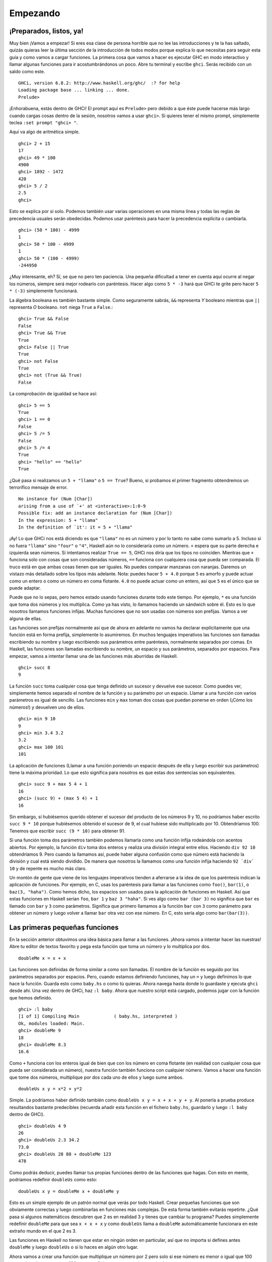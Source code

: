 Empezando
=========

¡Preparados, listos, ya!
------------------------

.. image:: /images/startingout.png
   :align: right
   :alt: Empezando

Muy bien ¡Vamos a empezar! Si eres esa clase de persona horrible que no lee las
introducciones y te la has saltado, quizás quieras leer la última
sección de la introducción de todos modos porque explica lo que necesitas para
seguir esta guía y como vamos a cargar funciones. La primera cosa que vamos
a hacer es ejecutar GHC en modo interactivo y llamar algunas funciones para ir
acostumbrándonos un poco. Abre tu terminal y escribe ``ghci``. Serás recibido
con un saldo como este. ::

    GHCi, version 6.8.2: http://www.haskell.org/ghc/  :? for help
    Loading package base ... linking ... done.
    Prelude>

¡Enhorabuena, estás dentro de GHCi! El prompt aquí es ``Prelude>`` pero debido a
que éste puede hacerse más largo cuando cargas cosas dentro de la sesión,
nosotros vamos a usar ``ghci>``. Si quieres tener el mismo prompt, simplemente
teclea ``:set prompt "ghci> "``.

Aquí va algo de aritmética simple. ::

    ghci> 2 + 15     
    17		      
    ghci> 49 * 100   
    4900	      	    
    ghci> 1892 - 1472
    420	      	     
    ghci> 5 / 2      
    2.5	      	     
    ghci>	      

Esto se explica por si solo. Podemos también usar varias operaciones en una
misma línea y todas las reglas de precedencia usuales serán obedecidas. Podemos
usar paréntesis para hacer la precedencia explícita o cambiarla. ::

    ghci> (50 * 100) - 4999  
    1  		       	   
    ghci> 50 * 100 - 4999  
    1  		       	   
    ghci> 50 * (100 - 4999)  
    -244950  	       	     

¿Muy interesante, eh? Sí, se que no pero ten paciencia. Una pequeña dificultad
a tener en cuenta aquí ocurre al negar los números, siempre será mejor rodearlo
con paréntesis. Hacer algo como ``5 * -3`` hará que GHCi te grite pero hacer
``5 * (-3)`` simplemente funcionará.

La álgebra booleana es también bastante simple. Como seguramente sabrás, ``&&``
representa *Y* booleano mientras que ``||`` representa *O* booleano. ``not``
niega ``True`` a ``False``.::

    ghci> True && False     
    False  		      	
    ghci> True && True      
    True  		      	 
    ghci> False || True     
    True   		      	
    ghci> not False  	      
    True  		      	 
    ghci> not (True && True)  
    False

La comprobación de igualdad se hace así: ::

    ghci> 5 == 5  	      	 
    True  		      	 
    ghci> 1 == 0  	      	 
    False  		      	
    ghci> 5 /= 5  	      	 
    False  		      	
    ghci> 5 /= 4  	      	 
    True  		      	 
    ghci> "hello" == "hello"  
    True   		      	

¿Qué pasa si realizamos un ``5 + "llama"`` o ``5 == True``? Bueno, si probamos
el primer fragmento obtendremos un terrorífico mensaje de error. ::

    No instance for (Num [Char])
    arising from a use of `+' at <interactive>:1:0-9
    Possible fix: add an instance declaration for (Num [Char])
    In the expression: 5 + "llama"
    In the definition of `it': it = 5 + "llama"

¡Ay! Lo que GHCi nos está diciendo es que ``"llama"`` no es un número y por lo
tanto no sabe como sumarlo a 5. Incluso si no fuera ``"llama"`` sino ``"four"``
o ``"4"``, Haskell aún no lo consideraría como un número. ``+`` espera que su
parte derecha e izquierda sean números. Si intentamos realizar ``True == 5``,
GHCi nos diría que los tipos no coinciden. Mientras que ``+`` funciona solo
con cosas que son consideradas números, ``==`` funciona con cualquiera cosa que
pueda ser comparada. El truco está en que ambas cosas tienen que ser iguales. No
puedes comparar manzanas con naranjas. Daremos un vistazo más detallado sobre 
los tipos más adelante. Nota: puedes hacer ``5 + 4.0`` porque ``5`` es amorfo y
puede actuar como un entero o como un número en coma flotante. ``4.0`` no puede
actuar como un entero, así que ``5`` es el único que se puede adaptar.

Puede que no lo sepas, pero hemos estado usando funciones durante todo este
tiempo. Por ejemplo, ``*`` es una función que toma dos números y los
multiplica. Como ya has visto, lo llamamos haciendo un sándwich sobre él. Esto
es lo que nosotros llamamos funciones infijas. Muchas funciones que no son
usadas con números son prefijas. Vamos a ver alguna de ellas.

.. image:: /images/ringring.png
   :align: right
   :alt: Ring Ring!


Las funciones son prefijas normalmente así que de ahora en adelante no vamos ha
declarar explícitamente que una función está en forma prefija, simplemente lo
asumiremos. En muchos lenguajes imperativos las funciones son llamadas
escribiendo su nombre y luego escribiendo sus parámetros entre paréntesis, 
normalmente separados por comas. En Haskell, las funciones son llamadas
escribiendo su nombre, un espacio y sus parámetros, separados por espacios.
Para empezar, vamos a intentar llamar una de las funciones más aburridas de
Haskell. ::

    ghci> succ 8
    9

La función ``succ`` toma cualquier cosa que tenga definido un sucesor y
devuelve ese sucesor. Como puedes ver, simplemente hemos separado el nombre de 
la función y su parámetro por un espacio. Llamar a una función con varios 
parámetros es igual de sencillo. Las funciones ``min`` y ``max`` toman dos cosas
que puedan ponerse en orden (¡Cómo los números!) y devuelven uno de ellos. ::

    ghci> min 9 10   
    9  	       	     
    ghci> min 3.4 3.2  
    3.2  	       
    ghci> max 100 101  
    101   	       

La aplicación de funciones (Llamar a una función poniendo un espacio después de
ella y luego escribir sus parámetros) tiene la máxima prioridad. Lo que esto
significa para nosotros es que estas dos sentencias son equivalentes. ::

    ghci> succ 9 + max 5 4 + 1    
    16  			    	 
    ghci> (succ 9) + (max 5 4) + 1  
    16  			    	 

Sin embargo, si hubiésemos querido obtener el sucesor del producto de los
números 9 y 10, no podríamos haber escrito ``succ 9 * 10`` porque hubiésemos
obtenido el sucesor de 9, el cual hubiese sido multiplicado por 10.
Obtendríamos 100. Tenemos que escribir ``succ (9 * 10)`` para obtener 91. 

Si una función toma dos parámetros también podemos llamarla como una función
infija rodeándola con acentos abiertos. Por ejemplo, la función ``div`` toma dos
enteros y realiza una división integral entre ellos. Haciendo ``div 92 10``
obtendríamos 9. Pero cuando la llamamos así, puede haber alguna confusión como 
que número está haciendo la división y cual está siendo dividido. De manera que
nosotros la llamamos como una función infija haciendo ``92 `div` 10`` y de 
repente es mucho más claro.

Un montón de gente que viene de los lenguajes imperativos tienden a aferrarse
a la idea de que los paréntesis indican la aplicación de funciones. Por ejemplo,
en C, usas los paréntesis para llamar a las funciones como ``foo()``,
``bar(1)``, o ``baz(3, "haha")``. Como hemos dicho, los espacios son usados para
la aplicación de funciones en Haskell. Así que estas funciones en Haskell serían
``foo``, ``bar 1`` y  ``baz 3 "haha"``. Si ves algo como ``bar (bar 3)`` no
significa que ``bar`` es llamado con ``bar`` y ``3`` como parámetros. Significa
que primero llamamos a la función ``bar`` con ``3`` como parámetro para obtener
un número y luego volver a llamar ``bar`` otra vez con ese número. En C, esto
sería algo como ``bar(bar(3))``.


Las primeras pequeñas funciones
-------------------------------

En la sección anterior obtuvimos una idea básica para llamar a las funciones.
¡Ahora vamos a intentar hacer las nuestras! Abre tu editor de textos favorito y
pega esta función que toma un número y lo multiplica por dos. ::

    doubleMe x = x + x

Las funciones son definidas de forma similar a como son llamadas. El nombre de
la función es seguido por los parámetros separados por espacios. Pero, cuando
estamos definiendo funciones, hay un ``=`` y luego definimos lo que hace la
función. Guarda esto como ``baby.hs`` o como tú quieras. Ahora navega hasta
donde lo guardaste y ejecuta ``ghci`` desde ahí. Una vez dentro de GHCi, haz 
``:l baby``. Ahora que nuestro script está cargado, podemos jugar con la función
que hemos definido. ::

    ghci> :l baby  					       	    
    [1 of 1] Compiling Main             ( baby.hs, interpreted )  
    Ok, modules loaded: Main.  				       
    ghci> doubleMe 9  					       
    18  	 						       
    ghci> doubleMe 8.3  					       
    16.6   		

Como ``+`` funciona con los enteros igual de bien que con los número en coma
flotante (en realidad con cualquier cosa que pueda ser considerada un número),
nuestra función también funciona con cualquier número. Vamos a hacer una
función que tome dos números, multiplique por dos cada uno de ellos y luego sume
ambos. ::

    doubleUs x y = x*2 + y*2

Simple. La podríamos haber definido también como
``doubleUs x y = x + x + y + y``. Al ponerla a prueba produce resultandos
bastante predecibles (recuerda añadir esta función en el fichero ``baby.hs``,
guardarlo y luego ``:l baby`` dentro de GHCi). ::

    ghci> doubleUs 4 9  	       	      
    26  			       	      
    ghci> doubleUs 2.3 34.2  	       	 
    73.0  			       	    
    ghci> doubleUs 28 88 + doubleMe 123  
    478  			       	     

Como podrás deducir, puedes llamar tus propias funciones dentro de las funciones
que hagas. Con esto en mente, podríamos redefinir ``doubleUs`` como esto: ::

    doubleUs x y = doubleMe x + doubleMe y   

Esto es un simple ejemplo de un patrón normal que verás por todo Haskell. Crear
pequeñas funciones que son obviamente correctas y luego combinarlas en funciones
más complejas. De esta forma también evitarás repetirte. ¿Qué pasa si algunos
matemáticos descubren que 2 es en realidad 3 y tienes que cambiar tu programa?
Puedes simplemente redefinir ``doubleMe`` para que sea ``x + x + x`` y como 
``doubleUs`` llama a ``doubleMe`` automáticamente funcionara en este extraño
mundo en el que 2 es 3.

Las funciones en Haskell no tienen que estar en ningún orden en particular, así 
que no importa si defines antes ``doubleMe`` y luego ``doubleUs`` o si lo haces
en algún otro lugar.

Ahora vamos a crear una función que multiplique un número por 2 pero solo si ese
número es menor o igual que 100 porque los número mayores 100 ya son
suficientemente grandes por si solos. ::

    doubleSmallNumber x = if x > 100   
                            then x     
                            else x*2 
  
.. image:: /images/baby.png
   :align: left
   :alt: Bebe

Aquí hemos introducido la sentencia if de Haskell. Probablemente ya estés
familiarizado con la sentencia if de otros lenguajes. La diferencia entre la
sentencia if de Haskell y la de los lenguajes imperativos es que la para else
de la sentencia es obligatoria en Haskell. En los lenguajes imperativos puede
saltarte un par de pasos si una condición no se ha satisfecho pero en Haskell
cada expresión y función debe devolver algo. También podríamos haber definido 
la sentencia if en una línea pero encuentro esta forma más legible. Otro tema
acerca de la sentencia if en Haskell es que es una expresión. Básicamente una
expresión es un trozo de código que devuelve un valor. ``5`` es una expresión 
porque devuelve 5, ``4 + 8`` es una expresión, ``x + y`` es una expresión porque
devuelve la suma de ``x`` e ``y``. Como la parte else es obligatoria, una
sentencia if siempre debe devolver algo y ese es el porque de que es una
expresión. Si queremos añadir uno a cada número que es producido por nuestra
función anterior, podemos escribir su cuerpo así.  ::

    doubleSmallNumber' x = (if x > 100 then x else x*2) + 1  

Si hubiésemos omitido los paréntesis, sólo hubiese añadido uno si ``x`` no fuera
mayor que 100. Fíjate en el ``'`` al final del nombre de la función. Ese
apostrofare no tiene ningún significado especial en la sintaxis de Haskell. Es 
un carácter valido para ser usado en el nombre de una función. Normalmente
usamos ``'`` para denotar la versión estricta de una función (una que no es
perezosa) o una pequeña versión modificada de una función o variable. Como ``'``
es un carácter válido para la funciones, podemos hacer cosas como esta. ::

    conanO'Brien = "It's a-me, Conan O'Brien!"

Hay dos cosas que destacar aquí. La primera es que en esta función no
capitalizamos el nombre de Conan. Esto es porque las funciones no pueden empezar
con una letra en mayúsculas. Veremos el porqué un poco más tarde. La segunda es
que esta función no toma ningún parámetro, normalmente lo llamamos una
definición (o un nombre). Como no podemos cambiar los nombres (y las funciones) 
después de que las hayamos definido, ``conanO'Brien`` y la cadena ``"It's a-me,
Conan O'Brien!"`` se pueden utilizar indistintamente. 

Una introducción a las listas
-----------------------------

.. image:: /images/list.png
   :align: left
   :alt: Lista

Al igual que las listas de compra en la vida real, las listas en Haskell son muy
útiles. Es la estructura de datos más utilizada y pueden ser utilizadas de
múltiples formas diferentes para modelar y resolver un montón de problemas. Las
listas son MUY impresionantes. En esta sección daremos un vistazo a las bases 
sobre las listas, cadenas (las cuales son listas) y listas por compresión. 

En Haskell, las listas son una estructura de datos **homogénea**. Almacena
varios elementos del mismo tipo. Esto significa que podemos tener una lista de
enteros o una lista de caracteres pero no podemos tener una lista que tenga unos
cuantos enteros y otros cuantos más caracteres. Y ahora, ¡una lista!

.. note::
    
    Podemos usar la palabra reservada ``let`` para definir un nombre en GHCi.
    Hacer ``let a = 1`` dentro de GHCi es equivalente ha escribir ``a = 1`` en
    un script y luego cargarlo.

::

    ghci> let lostNumbers = [4,8,15,16,23,42]  
    ghci> lostNumbers  		       	     
    [4,8,15,16,23,42]  		       	     

Como puedes ver, las listas se indican mediante corchetes y sus valores se 
separan por comas. Si hemos intentado crear una lista como esta
``[1, 2, 'a', 3, 'b','c',4]``, Haskell nos avisaría que los caracteres (que son,
por cierto, declarados como un carácter entre comillas simples) no son números.
Hablando sobre caracteres, las cadenas son simplemente cadenas de caracteres.
``"hello"`` es solo `azúcar sintáctica <http://es.wikipedia.org/wiki/Azúcar_sintáctica>`_
para ``['h','e','l','l','o']``. Como las cadenas son listas, podemos usar las 
funciones de listas sobre ellas, lo cual es realmente útil.

Una tarea común es concatenar dos listas. Cosa que conseguimos con el operador
``++``. ::

    ghci> [1,2,3,4] ++ [9,10,11,12]  
    [1,2,3,4,9,10,11,12]  	       	
    ghci> "hello" ++ " " ++ "world"  
    "hello world"  		       
    ghci> ['w','o'] ++ ['o','t']   
    "woot"  		       	     

Cuidado cuando usas el operador ``++`` repetidas veces en una cadena larga. 
Cuando concatenas dos listas (incluso si añades una lista de un elemento a otra
lista, por ejemplo ``[1,2,3] ++ [4]``, internamente, Haskell tiene que recorrer
la lista entera desde la parte izquierda del operador ``++``. Esto no es un
problema cuando tratamos con listas que no son demasiado grandes. Pero
concatenar algo al final de una lista que tiene cincuenta millones de elementos
llevará un rato. Sin embargo, concatenar algo al principio de una lista
utilizando el operador ``:`` (También llamado operador cons) es instantáneo. ::

    ghci> 'A':" SMALL CAT"   
    "A SMALL CAT"  	       	 
    ghci> 5:[1,2,3,4,5]      
    [5,1,2,3,4,5]  	       	 

Fíjate que ``:`` toma un número y una lista de números o un carácter y una lista
de caracteres, mientras que ``++`` toma dos listas. Incluso si añades un
elemento al final de las lista con ``++``, hay que rodearlo con corchetes por lo
que se convierte en una lista de un solo elemento.

``[1,2,3]`` es solo azúcar sintáctico para ``1:2:3:[]``. ``[]`` es una lista
vacía. Si anteponemos 3 a ella con ``:``, obtenemos ``[3]``, y si anteponemos 2
a esto obtenemos ``[2,3]``.

.. note::

    ``[]``, ``[[]]`` y ``[[],[],[]]`` son todas cosas diferentes. La primera es 
    una lista vacía, la segunda es una lista que contiene un elemento (otra
    lista vacía) y la tercera es una lista que contiene tres elementos.

Si quieres obtener un elemento de la lista sabiendo su índice, utiliza ``!!``.
Los índices empiezan con 0. ::

    ghci> "Steve Buscemi" !! 6  	       	 
    'B'  				       	
    ghci> [9.4,33.2,96.2,11.2,23.25] !! 1  
    33.2  				       

Pero si intentas obtener el sexto elemento de una lista que solo tiene cuatro
elementos, obtendrás un error, así que ves con cuidado. 

Las listas también pueden contener listas. Estas también pueden contener listas
que contengan listas que contengas listas... ::

    ghci> let b = [[1,2,3,4],[5,3,3,3],[1,2,2,3,4],[1,2,3]]   	
    ghci> b  						       	
    [[1,2,3,4],[5,3,3,3],[1,2,2,3,4],[1,2,3]]  	       	      
    ghci> b ++ [[1,1,1,1]]  				       	
    [[1,2,3,4],[5,3,3,3],[1,2,2,3,4],[1,2,3],[1,1,1,1]]       	
    ghci> [6,6,6]:b  					       	
    [[6,6,6],[1,2,3,4],[5,3,3,3],[1,2,2,3,4],[1,2,3]]         	
    ghci> b !! 2  					       	
    [1,2,2,3,4]   					       	

Las listas de dentro de las listas pueden tener diferentes tamaños pero no
pueden tener diferentes tipos. De la misma forma que no se pueden tener listas
que contengan caracteres y algunos números, tampoco se pueden tener listas que
contengan listas de caracteres y listas de números.

Las listas pueden ser comparadas si los elementos que contienen pueden ser
comparados. Cuando usamos ``<``, ``<=``, ``>``, y ``>=`` para comparar listas,
son comparadas en orden lexicográfico. Primero son comparadas las cabezas. Luego
son comparados los segundos y así sucesivamente.

¿Qué mas puedes hacer con las listas? Aquí tienes algunas funciones básicas que
pueden operar con las listas.

 * ``head`` toma una lista y devuelve su cabeza. La cabeza de una lista es
   básicamente el primer elemento. ::

       ghci> head [5,4,3,2,1]  
       5   

 * ``tail`` toma una lista y devuelve su cola. En otros palabras, corta la
   cabeza de la lista. ::

       ghci> tail [5,4,3,2,1]  
       [4,3,2,1]   

 * ``last`` toma una lista y devuelve su último elemento. ::

       ghci> last [5,4,3,2,1]  
       1   

 * ``init`` toma una lista y devuelve toda la lista excepto su último elemento. ::

       ghci> init [5,4,3,2,1]  
       [5,4,3,2]   

Si pensamos en las listas como en un monstruo, esto es lo que pasa.

.. image:: /images/listmonster.png
   :align: center
   :alt: Monstruo

¿Pero que pasa si intentamos obtener la cabeza de una lista vacía? ::

    ghci> head []  
    *** Exception: Prelude.head: empty list  

¡Oh, explotó delante de nuestros ojos! Si no hay ningún monstruo, no tiene
cabeza. Cuando usamos ``head``, ``tail``, ``last`` e ``init``, debemos tener
precaución de no usar con ellas listas vacías. Este error no puede ser capturado
en tiempo de compilación así que siempre es una buena práctica tomar
precauciones antes de decir a Haskell que te devuelva algunos elementos de una
lista vacía. 

 * ``length`` toma una lista y obviamente devuelve su tamaño. ::
       
       ghci> length [5,4,3,2,1]  
       5  

 * ``null`` comprueba si una lista está vacía. Si lo está, devuelve ``True``, en
   caso contrario devuelve ``False``. Usa esta función en lugar de ``xs == []``
   (si tienes una lista que se llame xs). ::

       ghci> null [1,2,3]   
       False  		   
       ghci> null []  	   
       True  		   

 * ``reverse`` da la vuelta a lista. ::

       ghci> reverse [5,4,3,2,1]  
       [1,2,3,4,5]  

 * ``take`` toma un número y una lista. Extrae dicho número de elementos de una
   lista. Observa. ::

       ghci> take 3 [5,4,3,2,1]   
       [5,4,3]  		       	 
       ghci> take 1 [3,9,3]       	 
       [3]  		       	     
       ghci> take 5 [1,2]         	 
       [1,2]  		       	 
       ghci> take 0 [6,6,6]       	 
       []  		       	      

   Fíjate que si intentamos tomar más elementos de los que hay en una lista,
   simplemente devuelve la lista. Si tomamos 0 elementos, obtenemos una lista
   vacía.

 * ``drop`` funciona de forma similar, solo que quita un número de elementos del
   comienzo de la lista. ::

       ghci> drop 3 [8,4,2,1,5,6]   
       [1,5,6]  			   
       ghci> drop 0 [1,2,3,4]  	   
       [1,2,3,4]  		   	 
       ghci> drop 100 [1,2,3,4]     
       []   			   

 * ``maximum`` toma una lista de cosas que se pueden poner en algún tipo de
   orden y devuelve el elemento más grande. 

 * ``minimum`` devuelve el más pequeño. ::

       ghci> minimum [8,4,2,1,5,6]  
       1  		       	      
       ghci> maximum [1,9,2,3,4]  
       9   		       	     

 * ``sum`` toma una lista de números y devuelve su suma.

 * ``product`` toma una lista de números y devuelve su producto. ::

       ghci> sum [5,2,1,6,3,2,5,7]  
       31  
       ghci> product [6,2,1,2]  
       24  
       ghci> product [1,2,5,6,7,9,2,0]  
       0   

 * ``elem`` toma una cosa y una lista de cosas y nos dice si dicha cosa es un
   elemento de la lista. Normalmente esta función es llamada en forma infija
   porque es más fácil de leer de esta forma. ::

       ghci> 4 `elem` [3,4,5,6]  
       True  
       ghci> 10 `elem` [3,4,5,6]  
       False  

Estas fueron unas cuantas pocas funciones básicas que operan con las listas.
Veremos más funciones de listas más adelante. 


Texas Rangos
------------

.. image:: /images/cowboy.png
   :align: right
   :alt: Cowboy


¿Qué pasa si queremos una lista con todos los números entre el 1 y el 20? Claro,
podríamos simplemente escribirlos pero obviamente hacer esto no es una solución
para los señores que demandan la excelencia de sus lenguajes de programación.
En su lugar, usaremos rangos. Los rangos son una manera de crear listas que
contengan una secuencia aritmética de elementos numerables. Los números pueden
ser enumerados. Uno, dos, tres, cuatro, etc. Los caracteres también pueden ser
enumerados. El alfabeto es una enumeración de caracteres desde la A hasta la Z.
Los nombres no son numerables. ¿Qué viene después de "John"? No lo se.

Para crear una lista que contenga todos los números naturales desde el 1 hasta
el 20 simplemente escribimos ``[1..20]``. Esto es equivalente ha escribir
``[1,2,3,4,5,6,7,8,9,10,11,12,13,14,15,16,17,18,19,20]`` y no hay ninguna
diferencia entre escribir uno u otro salvo que escribir una secuencia numerable
larga manualmente es estúpido. ::

    ghci> [1..20]  				       	  
    [1,2,3,4,5,6,7,8,9,10,11,12,13,14,15,16,17,18,19,20]  
    ghci> ['a'..'z']  				       	 
    "abcdefghijklmnopqrstuvwxyz"  		       	  
    ghci> ['K'..'Z']  				       	 
    "KLMNOPQRSTUVWXYZ"   			       	  

Los rangos son buenos porque también podemos especificar un paso. ¿Qué pasa si
queremos todos los números pares desde el 1 hasta el 20, o cada tercer número? ::

    ghci> [2,4..20]  
    [2,4,6,8,10,12,14,16,18,20]  
    ghci> [3,6..20]  
    [3,6,9,12,15,18]   

Es simplemente cuestión de separar los primeros dos elementos con una coma y
luego especificar el límite superior. Aunque son muy inteligentes, los rangos
con pasos no son tan inteligentes como algunas personas esperan que sean. No
puedes escribir ``[1,2,4,8,16..100]`` y esperar obtener todas las potencias de
2. Primero porque solo se puede especificar un paso. Y segundo porque las
secuencias que no son aritméticas son ambiguas si solo damos unos pocos
elementos iniciales. 

Para obtener una lista con todos los números desde el 20 hasta el 1 no puedes
hacer solo ``[20..1]``, tienes que hacer ``[20,19..1]``. 

¡Cuidado cuando uses números en coma flotantes con los rangos! Porque éstos no 
son del todo precisos (por definición), y su uso con los rangos puede dar
algunos resultados no muy esperados. :: 

    ghci> [0.1, 0.3 .. 1]  
    [0.1,0.3,0.5,0.7,0.8999999999999999,1.0999999999999999]  

Mi consejo es no usarlos en los rangos. 

También puedes utilizar los rangos para crear listas infinitas simplemente no
especificando un límite superior. Más tarde nos centraremos más en las listas
infinitas. Por ahora, vamos a examinar como obtendríamos los primeros 24
múltiplos de 13. Sí, podemos utilizar ``[13,26..24*13]``. Pero hay una forma
mejor: ``take 13 [13,26..]``. Como Haskell es perezoso, no intentará evaluar la
lista infinita inmediatamente porque no terminaría nunca. Él espera a ver que
es lo que quieres obtener de la lista infinita. Y aquí ve que solo queremos los
primeros 24 elementos y los evalúa con mucho gusto. 

Ahora, un puñado de funciones que generan listas infinitas:

 * ``cycle`` toma una lista y crea un ciclo de listas iguales infinito. Si 
   intentáramos mostrar el resultado, nunca terminaría así que hay que cortarlo
   en alguna parte. ::

       ghci> take 10 (cycle [1,2,3])  
       [1,2,3,1,2,3,1,2,3,1]  
       ghci> take 12 (cycle "LOL ")  
       "LOL LOL LOL " 

 * ``repeat`` toma un elemento y produce una lista infinita que contiene ese
   único elemento. Es como hacer un ciclo de una lista con un solo elemento. ::

       ghci> take 10 (repeat 5)  
       [5,5,5,5,5,5,5,5,5,5] 

   Aunque aquí sería más simple usar la función ``replicate`` si sabes el número
   de elementos de antemano. ``replicate 3 10`` devuelve ``[10,10,10]``.


Soy una lista por comprensión
-----------------------------

.. image:: /images/kermit.png
   :align: left
   :alt: Kermit

Si alguna vez tuviste clases de matemáticas, probablemente te toparas con los
conjuntos por comprensión. Normalmente son utilizados para construir conjuntos
más específicos a partir de otros más generales. Un conjunto por comprensión 
que contenga los diez primeros números naturales pares sería 
:math:`\mathrm{\mathsf{\mathrm{S=\{2\cdot x\left|\: x\in\mathbb{N},\: x\leq10\right.\}}}}`.
La parte anterior al separador se llama la función de salida,
:math:`\mathrm{\mathsf{\mathrm{x}}}` es la variable,
:math:`\mathrm{\mathsf{\mathrm{\mathbb{N}}}}` es el conjunto de entrada y
:math:`\mathrm{\mathsf{\mathrm{x\leq10}}}` es el predicado. Esto significa que
el conjunto contiene todos los dobles de los número naturales que cumplen el
predicado.

Si quisiéramos escribir esto en Haskell, podríamos usar algo como
``take 10 [2,4..]``. Pero, ¿y si no quisiéramos los dobles de los diez primeros
número naturales, sino algún tipo de función más compleja?  Para ello podemos
utilizar las listas por comprensión. Las listas por comprensión son muy
similares a los conjuntos por comprensión. En este caso, la lista por
comprensión que deberíamos usar sería ``[x*2 | x <- [1..10]]``. ``x`` es
extraído de ``[1..10]`` y para cada elemento de ``[1..10]`` (que hemos ligado
a ``x``) obtenemos ese elemento doblado. Esta comprensión en acción seria: ::

    ghci> [x*2 | x <- [1..10]]
    [2,4,6,8,10,12,14,16,18,20]
    
Como podemos ver, obtenemos los resultados deseados. Ahora vamos a añadir una
condición (o un predicado) a esta comprensión. Los predicados van después la
parte donde enlazamos las variables, separado por una coma. Digamos que solo
queremos los elementos que su doble sea mayor o igual a doce: ::

    ghci> [x*2 | x <- [1..10], x*2 >= 12]  
    [12,14,16,18,20]
    
Guay, funciona. ¿Cómo sería si quisiéramos todos los números del 50 al 100 cuyo
resto al dividir por 7 fuera 3? Fácil: ::

    ghci> [ x | x <- [50..100], x `mod` 7 == 3]  
    [52,59,66,73,80,87,94]   

¡Todo un éxito! Ten en cuenta que eliminar elementos de la lista utilizando
predicados también se conoce como **filtrado**. Tomamos una lista de números
y la filtramos usando predicados. Ahora otro ejemplo. Digamos que queremos
una comprensión que reemplace cada número impar mayor que diez por "BANG!" y
cada número impar menor que diez por "BOOM!". Si un número no es impar, lo
dejamos fuera de la lista. Para mayor comodidad, ponemos la comprensión dentro
de una función para que sea fácilmente reusable. ::

    boomBangs xs = [ if x < 10 then "BOOM!" else "BANG!" | x <- xs, odd x]   
    
La última parte de la comprensión es el predicado. La función ``odd`` devuelve
``True`` si le pasamos un número impar y ``False`` con uno par. El elemento es
incluido en la lista solo si todos los predicados se evalúan a ``True``. ::

    ghci> boomBangs [7..13]  
    ["BOOM!","BOOM!","BANG!","BANG!"]  
    
Podemos incluir varios predicados. Si quisiéramos todos los elementos del 10 al
20 que no fueran 13, 15 ni 19, haríamos: ::

    ghci> [ x | x <- [10..20], x /= 13, x /= 15, x /= 19]
    [10,11,12,14,16,17,18,20]
    
No solo podemos tener varios predicados en una lista por comprensión (un
elemento debe satisfacer todos los predicados para ser incluido en la lista),
sino que también podemos extraer los elementos de varias listas. Cuando
extraemos elementos de varias listas, la comprensión produce todas las
combinaciones posibles de dichas listas y las une para la función de salida que
suministremos. Una lista producida por una comprensión que extrae elementos
de dos listas cuyas longitudes son de 4, tendrá una longitud de 16 elementos
siempre y cuando no los filtremos. Si tenemos dos listas, ``[2,5,10]`` y
``[8,10,11]`` y queremos que el producto de todas las combinaciones posibles
entre ambas, usaremos: ::

    ghci> [ x*y | x <- [2,5,10], y <- [8,10,11]]  
    [16,20,22,40,50,55,80,100,110]
    
Como era de esperar, la longitud de la nueva lista es de 9. ¿Y si quisiéramos
todos los posibles productos cuyo valor sea mayor que 50? ::

    ghci> [ x*y | x <- [2,5,10], y <- [8,10,11], x*y > 50]
    [55,80,100,110]
    
¿Qué tal una lista por comprensión que combine una lista de adjetivos con una
lista de nombres? Solo para quedarnos tranquilos... ::

    ghci> let nouns = ["hobo","frog","pope"]  
    ghci> let adjectives = ["lazy","grouchy","scheming"]  
    ghci> [adjective ++ " " ++ noun | adjective <- adjectives, noun <- nouns]  
    ["lazy hobo","lazy frog","lazy pope","grouchy hobo","grouchy frog",  
    "grouchy pope","scheming hobo","scheming frog","scheming pope"]

¡Ya se! Vamos a escribir nuestra propia versión de ``length``. La llamaremos
``length'``. ::

    length' xs = sum [1 | _ <- xs]

``_`` significa que no nos importa lo que vayamos a extraer de la lista, así que
en vez de escribir el nombre de una variable que nunca usaríamos, simplemente
escribimos ``_``. La función reemplaza cada elemento de la lista original por
1 y luego los suma. Esto significa que la suma resultante será el tamaño de
nuestra lista.
    
Solo un recordatorio: como las cadenas son listas, podemos usar las listas por
comprensión para procesar y producir cadenas. Por ejemplo, una función que toma
cadenas y elimina de ellas todo excepto las letras mayúsculas sería algo así: ::

    removeNonUppercase st = [ c | c <- st, c `elem` ['A'..'Z']]
    
Unas pruebas rápidas: ::

    ghci> removeNonUppercase "Hahaha! Ahahaha!"
    "HA"
    ghci> removeNonUppercase "IdontLIKEFROGS"
    "ILIKEFROGS"
    
En este caso el predicado hace todo el trabajo. Dice que el elemento será
incluido en la lista solo si es un elemento de ``[A..Z]``. Las listas por
comprensión anidadas son también posibles si estás trabajando con listas 
que contienen listas. Por ejemplo, dada una lista de listas de números, vamos
eliminar los números impares sin aplanar la lista: ::

    ghci> let xxs = [[1,3,5,2,3,1,2,4,5],[1,2,3,4,5,6,7,8,9],[1,2,4,2,1,6,3,1,3,2,3,6]]  
    ghci> [ [ x | x <- xs, even x ] | xs <- xxs]  
    [[2,2,4],[2,4,6,8],[2,4,2,6,2,6]]  
    
Puedes escribir listas por comprensión en varias líneas. Así que si no estás
en GHCi, es mejor dividir las listas por comprensión en varias líneas,
especialmente si están anidadas.
 

Tuplas
------

.. image:: /images/tuple.png
   :align: right
   :alt: Tupla

De alguna forma, las tuplas son parecidas a las listas. Ambas son una forma de
almacenar varios valores en un solo valor. Sin embargo, hay unas pocas
diferencias fundamentales. Una lista de números es una lista de números. Ese es
su tipo y no importa si tiene un sólo elemento o una cantidad infinita de ellos.
Las tuplas sin embargo, son utilizadas cuando sabes exactamente cuantos valores
tienen que se combinados y su tipo depende de cuantos componentes y el tipo de
estos componentes. Las tuplas se denotan con paréntesis y sus valores se separan
con comas.

Otra diferencia clave es que no tienen que ser homogéneas. Al contrario que las
listas, las tuplas pueden contener una combinación de varios tipos.

Piensa en como representaríamos un vector bi-dimensional en Haskell. Una forma
sería utilizando listas. Podría funcionar. Entonces, ¿si quisiéramos poner varios
vectores dentro de una lista que representa los puntos de una figura
bi-dimensional? Podríamos hacer algo como ``[[1,2],[8,11],[4,5]]``. El problema
con este método es que también podríamos hacer cosas como
``[[1,2],[8,11,5],[4,5]]`` ya que Haskell no tiene problemas con ello, sigue
siendo una lista de listas de números pero no tiene ningún tipo de sentido. Pero
una tupla de tamaño 2 (también llamado par) tiene su propio tipo, lo que
significa que no puedes tener varios duplas y un triple (una tupla de tamaño 3)
en una lista, así que vamos a usar estas. En lugar de usar corchetes rodeando
los vectores utilizamos paréntesis: ``[(1,2),(8,11),(4,5)]``. ¿Qué pasaría si
intentamos crear una forma como ``[(1,2),(8,11,5),(4,5)]``? Bueno, obtendríamos
este error: ::

    Couldn't match expected type `(t, t1)'  
    against inferred type `(t2, t3, t4)'  
    In the expression: (8, 11, 5)  
    In the expression: [(1, 2), (8, 11, 5), (4, 5)]  
    In the definition of `it': it = [(1, 2), (8, 11, 5), (4, 5)]  
    
Nos está diciendo que hemos intentado usar un par y un triple en la misma lista,
lo cual no esta permitido ya que las listas son homogéneas y un par tiene un
tipo diferente al de un triple (aunque contengan el mismo tipo de valores).
Tampoco podemos hacer algo como ``[(1,2),("One",2)]`` ya que el primer elemento
de la lista es un par de números y el segundo es un par de una cadena y un
número. Las tuplas pueden ser usadas para representar una gran variedad de
datos. Por ejemplo, si queremos representar el nombre y la edad de alguien en
Haskell, podemos utilizar un triple: ``("Christopher", "Walken", 55)``. Como
hemos visto en este ejemplo las tuplas también pueden contener listas.

Utiliza la tuplas cuando sepas de antemano cuantos componentes de algún dato
debes tener. Las tuplas son mucho más rígidas que las listas ya que para cada
tamaño tienen su propio tipo, así que no puedes escribir una función general
que añada un elemento a una tupla: tiene que escribir una función para añadir
duplas, otra función para añadir triplas, otra función para añadir 4-tuplas,
etc.

Mientras que existen listas unitarias, no existen tuplas unitarias. Realmente no
tiene mucho sentido cuando lo piensas. Una tupla unitaria sería simplemente el
valor que contiene y no nos aportaría ningún beneficio.

Como las listas, las tuplas pueden ser comparadas si sus elementos pueden ser
comparados. Únicamente no puedes comparar dos tuplas de diferentes tamaños
mientras que si puedes comparar dos listas de diferentes tamaños. Dos funciones
útiles para operar con tuplas son:

 * ``fst`` toma un par y devuelve su primer componente. ::
       ghci> fst (8,11)  
       8  
       ghci> fst ("Wow", False)  
       "Wow"  
       
 * ``snd`` toma un par y devuelve su segundo componente. ¡Sorpresa! ::
       ghci> snd (8,11)  
       11  
       ghci> snd ("Wow", False)  
       False  

.. note::

    Estas funciones operan solo sobre duplas. No funcionaran sobre triplas, 
    4-tuplas, 5-tuplas, etc. Veremos más formas de extraer datos de la tuplas
    un poco más tarde.
    
Ahora una función interesante que produce listas de duplas ``zip``. Esta toma dos
listas y las une en un lista uniendo sus elementos en un par. Es una función
realmente simple pero tiene montones de usos. Es especialmente útil cuando
quieres combinar dos listas de alguna forma o recorrer dos listas
simultáneamente. Aquí tienes una demostración: ::

    ghci> zip [1,2,3,4,5] [5,5,5,5,5]  
    [(1,5),(2,5),(3,5),(4,5),(5,5)]  
    ghci> zip [1 .. 5] ["one", "two", "three", "four", "five"]  
    [(1,"one"),(2,"two"),(3,"three"),(4,"four"),(5,"five")]
    
Como vemos, se emparejan los elementos produciendo una nueva lista. El primer
elemento va el primero, el segundo el segundo, etc. Ten en cuenta que como las
duplas pueden tener diferentes tipos, ``zip`` puede tomar dos listas que
contengan diferentes tipos y combinarlas. ¿Qué pasa si el tamaño de las listas
no coincide? ::

    ghci> zip [5,3,2,6,2,7,2,5,4,6,6] ["im","a","turtle"]  
    [(5,"im"),(3,"a"),(2,"turtle")]  
    
La lista más larga simplemente se recorta para que coincida con el tamaño de
la más corta. Como Haskell es perezoso, podemos usar ``zip`` usando listas
finitas e infinitas: ::

    ghci> zip [1..] ["apple", "orange", "cherry", "mango"]
    [(1,"apple"),(2,"orange"),(3,"cherry"),(4,"mango")]

.. image:: /images/pythag.png
   :align: center
   :alt: Pythag
    
He aquí un problema que combina las tuplas con las listas por comprensión: ¿Qué
triángulo recto cuyos lados miden enteros menores que 10 tienen un perímetro
igual a 24? Primero, vamos a intentar generar todos los triángulos con lados
iguales o menores que 10: ::

    ghci> let triangles = [ (a,b,c) | c <- [1..10], b <- [1..10], a <- [1..10] ]
    
Simplemente estamos extrayendo valores de estas tres listas y nuestra función de
salida las esta combinando en un triple. Si evalúas esto escribiendo
``triangles`` en GHCi, obtendrás una lista con todos los posibles triangulos
cuyos lados son menores o iguales que 10. Ahora, debemos añadir una condición
que nos filtre únicamente los triangulos rectos. Vamos a modificar esta función
teniendo en consideración que el lado b no es mas largo que la hipotenusa y que
el lado a no es más largo que el lado b. ::

    ghci> let rightTriangles = [ (a,b,c) | c <- [1..10], b <- [1..c], a <- [1..b], a^2 + b^2 == c^2]
    
Ya casi hemos acabado. Ahora, simplemente modificaremos la función diciendo
que solo queremos aquellos que su perímetro es 24. ::

    ghci> let rightTriangles' = [ (a,b,c) | c <- [1..10], b <- [1..c], a <- [1..b], a^2 + b^2 == c^2, a+b+c == 24]  
    ghci> rightTriangles'  
    [(6,8,10)]

¡Y ahí está nuestra respuesta! Esto es un patrón muy común en la programación
funcional. Empiezas tomando un conjunto de soluciones y vas aplicando
transformaciones para ir obteniendo soluciones, filtrándolas una y otra vez
hasta obtener las soluciones correctas.
